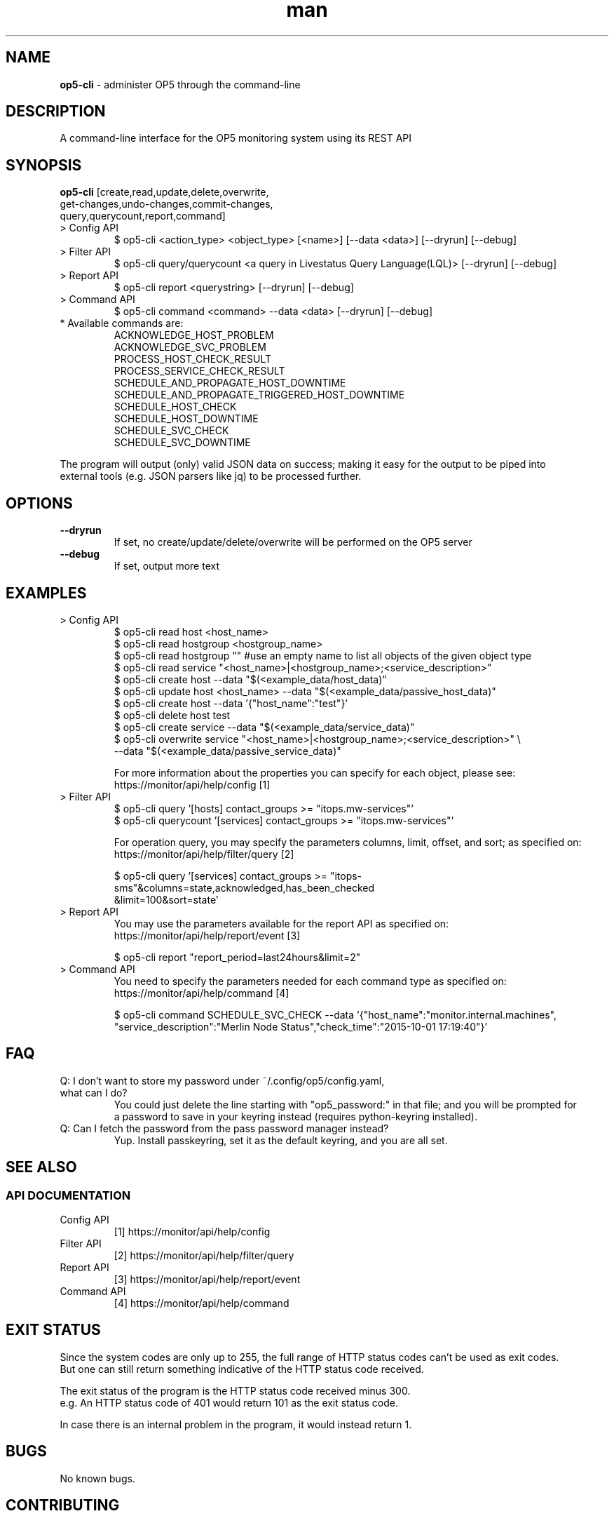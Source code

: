 .TH man 8 "26 November 2015" "1.0" "op5-cli man page"
.SH NAME
.B op5-cli
\- administer OP5 through the command-line
.SH DESCRIPTION
A command-line interface for the OP5 monitoring system using its REST API
.SH SYNOPSIS
.B op5-cli
[create,read,update,delete,overwrite,
.br
         get-changes,undo-changes,commit-changes,
.br
         query,querycount,report,command]
.TP
> Config API
$ op5-cli <action_type> <object_type> [<name>] [--data <data>] [--dryrun] [--debug]
.TP
> Filter API
$ op5-cli query/querycount <a query in Livestatus Query Language(LQL)> [--dryrun] [--debug]
.TP
> Report API
$ op5-cli report <querystring> [--dryrun] [--debug]
.TP
> Command API
$ op5-cli command <command> --data <data> [--dryrun] [--debug]
.TP
* Available commands are:
ACKNOWLEDGE_HOST_PROBLEM
.br
ACKNOWLEDGE_SVC_PROBLEM
.br
PROCESS_HOST_CHECK_RESULT
.br
PROCESS_SERVICE_CHECK_RESULT
.br
SCHEDULE_AND_PROPAGATE_HOST_DOWNTIME
.br
SCHEDULE_AND_PROPAGATE_TRIGGERED_HOST_DOWNTIME
.br
SCHEDULE_HOST_CHECK
.br
SCHEDULE_HOST_DOWNTIME
.br
SCHEDULE_SVC_CHECK
.br
SCHEDULE_SVC_DOWNTIME
.LP
The program will output (only) valid JSON data on success; making it easy for the output to be piped into
.br
external tools (e.g. JSON parsers like jq) to be processed further.
.SH OPTIONS
.TP
.B --dryrun
If set, no create/update/delete/overwrite will be performed on the OP5 server
.TP
.B --debug
If set, output more text
.SH EXAMPLES
.TP
> Config API
$ op5-cli read host <host_name>
.br
$ op5-cli read hostgroup <hostgroup_name>
.br
$ op5-cli read hostgroup "" #use an empty name to list all objects of the given object type
.br
$ op5-cli read service "<host_name>|<hostgroup_name>;<service_description>"
.br
$ op5-cli create host --data "$(<example_data/host_data)"
.br
$ op5-cli update host <host_name> --data "$(<example_data/passive_host_data)"
.br
$ op5-cli create host --data '{"host_name":"test"}'
.br
$ op5-cli delete host test
.br
$ op5-cli create service --data "$(<example_data/service_data)"
.br
$ op5-cli overwrite service "<host_name>|<hostgroup_name>;<service_description>" \\
.br
                            --data "$(<example_data/passive_service_data)"
.br

.br
For more information about the properties you can specify for each object, please see:
.br
https://monitor/api/help/config [1]
.TP
> Filter API
$ op5-cli query '[hosts] contact_groups >= "itops.mw-services"'
.br
$ op5-cli querycount '[services] contact_groups >= "itops.mw-services"'
.br

.br
For operation query, you may specify the parameters columns, limit, offset, and sort; as specified on:
.br
https://monitor/api/help/filter/query [2]
.br

.br
$ op5-cli query '[services] contact_groups >= "itops-sms"&columns=state,acknowledged,has_been_checked
.br
                            &limit=100&sort=state'
.TP
> Report API
You may use the parameters available for the report API as specified on:
.br
https://monitor/api/help/report/event [3]
.br

.br
$ op5-cli report "report_period=last24hours&limit=2"
.TP
> Command API
You need to specify the parameters needed for each command type as specified on:
.br
https://monitor/api/help/command [4]
.br

.br
$ op5-cli command SCHEDULE_SVC_CHECK --data '{"host_name":"monitor.internal.machines",
.br
"service_description":"Merlin Node Status","check_time":"2015-10-01 17:19:40"}'
.SH FAQ
.TP
Q: I don't want to store my password under ~/.config/op5/config.yaml, what can I do?
You could just delete the line starting with "op5_password:" in that file; and you will be prompted for
.br
a password to save in your keyring instead (requires python-keyring installed).
.TP
Q: Can I fetch the password from the pass password manager instead?
Yup. Install passkeyring, set it as the default keyring, and you are all set.
.SH SEE ALSO
.SS API DOCUMENTATION
.TP
Config API
[1] https://monitor/api/help/config
.TP
Filter API
[2] https://monitor/api/help/filter/query
.TP
Report API
[3] https://monitor/api/help/report/event
.TP
Command API
[4] https://monitor/api/help/command
.SH EXIT STATUS
Since the system codes are only up to 255, the full range of HTTP status codes can't be used as exit codes.
.br
But one can still return something indicative of the HTTP status code received.
.LP
The exit status of the program is the HTTP status code received minus 300.
.br
e.g. An HTTP status code of 401 would return 101 as the exit status code.
.LP
In case there is an internal problem in the program, it would instead return 1.
.SH BUGS
No known bugs.
.SH CONTRIBUTING
Pull requests, bug reports, and feature requests are extremely welcome.
.SH AUTHOR
Ozan Safi (ozan.safi@klarna.com)
